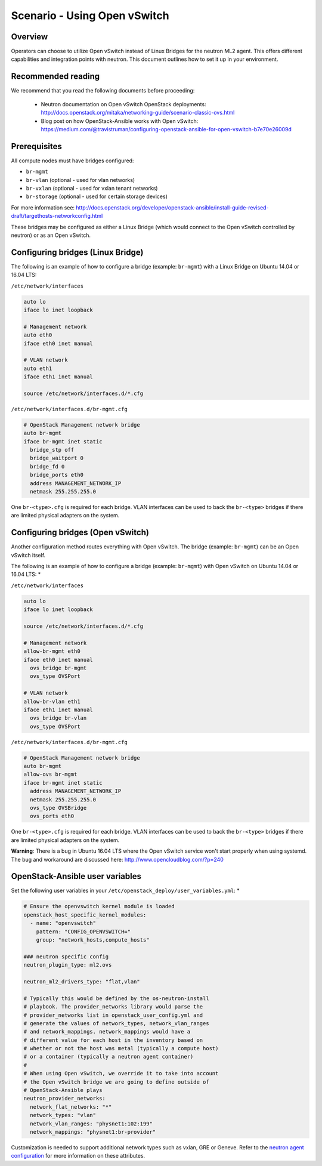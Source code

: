 =============================
Scenario - Using Open vSwitch
=============================

Overview
~~~~~~~~

Operators can choose to utilize Open vSwitch instead of Linux Bridges for the
neutron ML2 agent. This offers different capabilities and integration points
with neutron. This document outlines how to set it up in your environment.

Recommended reading
~~~~~~~~~~~~~~~~~~~

We recommend that you read the following documents before proceeding:

 * Neutron documentation on Open vSwitch OpenStack deployments:
   `<http://docs.openstack.org/mitaka/networking-guide/scenario-classic-ovs.html>`_
 * Blog post on how OpenStack-Ansible works with Open vSwitch:
   `<https://medium.com/@travistruman/configuring-openstack-ansible-for-open-vswitch-b7e70e26009d>`_

Prerequisites
~~~~~~~~~~~~~

All compute nodes must have bridges configured:

- ``br-mgmt``
- ``br-vlan`` (optional - used for vlan networks)
- ``br-vxlan`` (optional - used for vxlan tenant networks)
- ``br-storage`` (optional - used for certain storage devices)

For more information see:
`<http://docs.openstack.org/developer/openstack-ansible/install-guide-revised-draft/targethosts-networkconfig.html>`_

These bridges may be configured as either a Linux Bridge (which would connect
to the Open vSwitch controlled by neutron) or as an Open vSwitch.

Configuring bridges (Linux Bridge)
~~~~~~~~~~~~~~~~~~~~~~~~~~~~~~~~~~

The following is an example of how to configure a bridge (example: ``br-mgmt``)
with a Linux Bridge on Ubuntu 14.04 or 16.04 LTS:

``/etc/network/interfaces``

.. code-block:: shell-session

    auto lo
    iface lo inet loopback

    # Management network
    auto eth0
    iface eth0 inet manual

    # VLAN network
    auto eth1
    iface eth1 inet manual

    source /etc/network/interfaces.d/*.cfg

``/etc/network/interfaces.d/br-mgmt.cfg``

.. code-block:: shell-session

    # OpenStack Management network bridge
    auto br-mgmt
    iface br-mgmt inet static
      bridge_stp off
      bridge_waitport 0
      bridge_fd 0
      bridge_ports eth0
      address MANAGEMENT_NETWORK_IP
      netmask 255.255.255.0

One ``br-<type>.cfg`` is required for each bridge. VLAN interfaces can be used
to back the ``br-<type>`` bridges if there are limited physical adapters on the
system.

Configuring bridges (Open vSwitch)
~~~~~~~~~~~~~~~~~~~~~~~~~~~~~~~~~~

Another configuration method routes everything with Open vSwitch. The bridge
(example: ``br-mgmt``) can be an Open vSwitch itself.

The following is an example of how to configure a bridge (example: ``br-mgmt``)
with Open vSwitch on Ubuntu 14.04 or 16.04 LTS: *

``/etc/network/interfaces``

.. code-block:: shell-session

    auto lo
    iface lo inet loopback

    source /etc/network/interfaces.d/*.cfg

    # Management network
    allow-br-mgmt eth0
    iface eth0 inet manual
      ovs_bridge br-mgmt
      ovs_type OVSPort

    # VLAN network
    allow-br-vlan eth1
    iface eth1 inet manual
      ovs_bridge br-vlan
      ovs_type OVSPort

``/etc/network/interfaces.d/br-mgmt.cfg``

.. code-block:: shell-session

    # OpenStack Management network bridge
    auto br-mgmt
    allow-ovs br-mgmt
    iface br-mgmt inet static
      address MANAGEMENT_NETWORK_IP
      netmask 255.255.255.0
      ovs_type OVSBridge
      ovs_ports eth0

One ``br-<type>.cfg`` is required for each bridge. VLAN interfaces can be used
to back the ``br-<type>`` bridges if there are limited physical adapters on the
system.

**Warning**: There is a bug in Ubuntu 16.04 LTS where the Open vSwitch service
won't start properly when using systemd. The bug and workaround are discussed
here: `<http://www.opencloudblog.com/?p=240>`_


OpenStack-Ansible user variables
~~~~~~~~~~~~~~~~~~~~~~~~~~~~~~~~

Set the following user variables in your
``/etc/openstack_deploy/user_variables.yml``: *

.. code-block:: yaml

  # Ensure the openvswitch kernel module is loaded
  openstack_host_specific_kernel_modules:
    - name: "openvswitch"
      pattern: "CONFIG_OPENVSWITCH="
      group: "network_hosts,compute_hosts"

  ### neutron specific config
  neutron_plugin_type: ml2.ovs

  neutron_ml2_drivers_type: "flat,vlan"

  # Typically this would be defined by the os-neutron-install
  # playbook. The provider_networks library would parse the
  # provider_networks list in openstack_user_config.yml and
  # generate the values of network_types, network_vlan_ranges
  # and network_mappings. network_mappings would have a
  # different value for each host in the inventory based on
  # whether or not the host was metal (typically a compute host)
  # or a container (typically a neutron agent container)
  #
  # When using Open vSwitch, we override it to take into account
  # the Open vSwitch bridge we are going to define outside of
  # OpenStack-Ansible plays
  neutron_provider_networks:
    network_flat_networks: "*"
    network_types: "vlan"
    network_vlan_ranges: "physnet1:102:199"
    network_mappings: "physnet1:br-provider"

Customization is needed to support additional network types such as vxlan,
GRE or Geneve. Refer to the `neutron agent configuration
<http://docs.openstack.org/admin-guide/networking-config-agents.html>`_ for
more information on these attributes.
